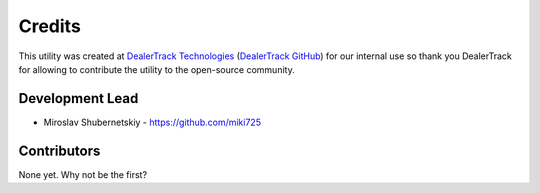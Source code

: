 Credits
-------

This utility was created at `DealerTrack Technologies`_
(`DealerTrack GitHub`_) for our internal use so thank you
DealerTrack for allowing to contribute the utility
to the open-source community.

Development Lead
~~~~~~~~~~~~~~~~

* Miroslav Shubernetskiy - https://github.com/miki725

Contributors
~~~~~~~~~~~~

None yet. Why not be the first?


.. _DealerTrack GitHub: https://github.com/Dealertrack
.. _DealerTrack Technologies: https://www.dealertrack.com
